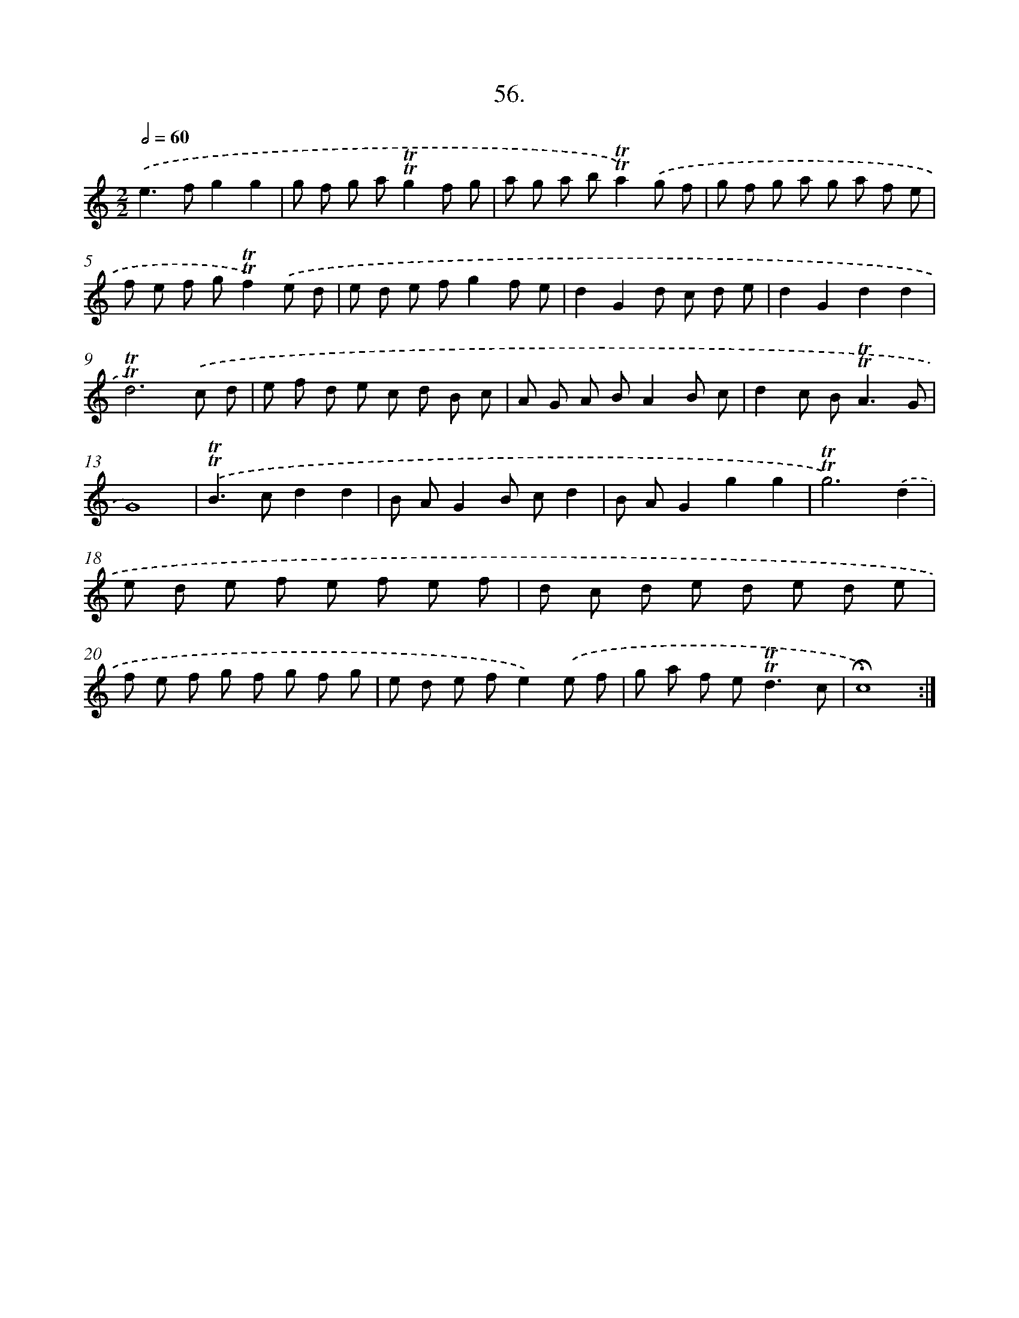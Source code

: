 X: 14042
T: 56.
%%abc-version 2.0
%%abcx-abcm2ps-target-version 5.9.1 (29 Sep 2008)
%%abc-creator hum2abc beta
%%abcx-conversion-date 2018/11/01 14:37:40
%%humdrum-veritas 1284974388
%%humdrum-veritas-data 1582228568
%%continueall 1
%%barnumbers 0
L: 1/8
M: 2/2
Q: 1/2=60
K: C clef=treble
.('e2>f2g2g2 |
g f g a!trill!!trill!g2f g |
a g a b!trill!!trill!a2).('g f |
g f g a g a f e |
f e f g!trill!!trill!f2).('e d |
e d e fg2f e |
d2G2d c d e |
d2G2d2d2 |
!trill!!trill!d6).('c d |
e f d e c d B c |
A G A BA2B c |
d2c B2<!trill!!trill!A2G |
G8) |
.('!trill!!trill!B2>c2d2d2 |
B AG2B cd2 |
B AG2g2g2 |
!trill!!trill!g6).('d2 |
e d e f e f e f |
d c d e d e d e |
f e f g f g f g |
e d e fe2).('e f |
g a f e2<!trill!!trill!d2c |
!fermata!c8) :|]
